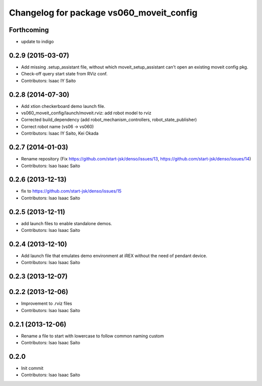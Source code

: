 ^^^^^^^^^^^^^^^^^^^^^^^^^^^^^^^^^^^^^^^^^
Changelog for package vs060_moveit_config
^^^^^^^^^^^^^^^^^^^^^^^^^^^^^^^^^^^^^^^^^

Forthcoming
-----------
* update to indigo

0.2.9 (2015-03-07)
------------------
* Add missing .setup_assistant file, without which moveit_setup_assistant can't open an existing moveit config pkg.
* Check-off query start state from RViz conf.
* Contributors: Isaac IY Saito

0.2.8 (2014-07-30)
------------------
* Add xtion checkerboard demo launch file.
* vs060_moveit_config/launch/moveit.rviz: add robot model to rviz
* Corrected build_dependency (add robot_mechanism_controllers, robot_state_publisher)
* Correct robot name (vs06 -> vs060)
* Contributors: Isaac IY Saito, Kei Okada

0.2.7 (2014-01-03)
------------------
* Rename repository (Fix https://github.com/start-jsk/denso/issues/13, https://github.com/start-jsk/denso/issues/14)
* Contributors: Isao Isaac Saito

0.2.6 (2013-12-13)
------------------
* fix to https://github.com/start-jsk/denso/issues/15
* Contributors: Isao Isaac Saito

0.2.5 (2013-12-11)
------------------
* add launch files to enable standalone demos.
* Contributors: Isao Isaac Saito

0.2.4 (2013-12-10)
------------------
* Add launch file that emulates demo environment at iREX without the need of pendant device.
* Contributors: Isao Isaac Saito

0.2.3 (2013-12-07)
------------------

0.2.2 (2013-12-06)
------------------
* Improvement to .rviz files
* Contributors: Isao Isaac Saito

0.2.1 (2013-12-06)
------------------
* Rename a file to start with lowercase to follow common naming custom
* Contributors: Isao Isaac Saito

0.2.0
-----------
* Init commit
* Contributors: Isao Isaac Saito
